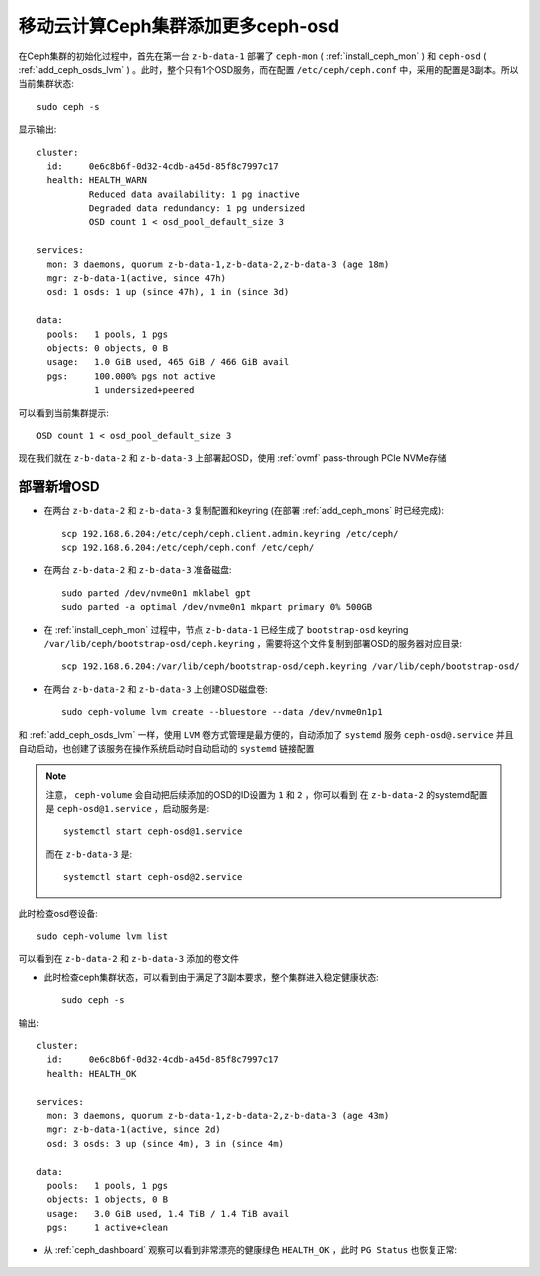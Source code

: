 .. _mobile_cloud_ceph_add_ceph_osds_more:

=====================================
移动云计算Ceph集群添加更多ceph-osd
=====================================

在Ceph集群的初始化过程中，首先在第一台 ``z-b-data-1`` 部署了 ``ceph-mon`` ( :ref:`install_ceph_mon` ) 和 ``ceph-osd`` ( :ref:`add_ceph_osds_lvm` ) 。此时，整个只有1个OSD服务，而在配置 ``/etc/ceph/ceph.conf`` 中，采用的配置是3副本。所以当前集群状态::

   sudo ceph -s

显示输出::

   cluster:
     id:     0e6c8b6f-0d32-4cdb-a45d-85f8c7997c17
     health: HEALTH_WARN
             Reduced data availability: 1 pg inactive
             Degraded data redundancy: 1 pg undersized
             OSD count 1 < osd_pool_default_size 3
   
   services:
     mon: 3 daemons, quorum z-b-data-1,z-b-data-2,z-b-data-3 (age 18m)
     mgr: z-b-data-1(active, since 47h)
     osd: 1 osds: 1 up (since 47h), 1 in (since 3d)
   
   data:
     pools:   1 pools, 1 pgs
     objects: 0 objects, 0 B
     usage:   1.0 GiB used, 465 GiB / 466 GiB avail
     pgs:     100.000% pgs not active
              1 undersized+peered

可以看到当前集群提示::

   OSD count 1 < osd_pool_default_size 3

现在我们就在 ``z-b-data-2`` 和 ``z-b-data-3`` 上部署起OSD，使用 :ref:`ovmf` pass-through PCIe NVMe存储

部署新增OSD
==============

- 在两台 ``z-b-data-2`` 和 ``z-b-data-3`` 复制配置和keyring (在部署 :ref:`add_ceph_mons` 时已经完成)::

   scp 192.168.6.204:/etc/ceph/ceph.client.admin.keyring /etc/ceph/
   scp 192.168.6.204:/etc/ceph/ceph.conf /etc/ceph/

- 在两台 ``z-b-data-2`` 和 ``z-b-data-3`` 准备磁盘::

   sudo parted /dev/nvme0n1 mklabel gpt
   sudo parted -a optimal /dev/nvme0n1 mkpart primary 0% 500GB

- 在 :ref:`install_ceph_mon` 过程中，节点 ``z-b-data-1`` 已经生成了 ``bootstrap-osd`` keyring ``/var/lib/ceph/bootstrap-osd/ceph.keyring`` ，需要将这个文件复制到部署OSD的服务器对应目录::

   scp 192.168.6.204:/var/lib/ceph/bootstrap-osd/ceph.keyring /var/lib/ceph/bootstrap-osd/

- 在两台 ``z-b-data-2`` 和 ``z-b-data-3`` 上创建OSD磁盘卷::

   sudo ceph-volume lvm create --bluestore --data /dev/nvme0n1p1


和 :ref:`add_ceph_osds_lvm` 一样，使用 ``LVM`` 卷方式管理是最方便的，自动添加了 ``systemd`` 服务 ``ceph-osd@.service`` 并且自动启动，也创建了该服务在操作系统启动时自动启动的 ``systemd`` 链接配置

.. note::

   注意， ``ceph-volume`` 会自动把后续添加的OSD的ID设置为 ``1`` 和 ``2`` ，你可以看到 在 ``z-b-data-2`` 的systemd配置是 ``ceph-osd@1.service`` ，启动服务是::

      systemctl start ceph-osd@1.service

   而在 ``z-b-data-3`` 是::

      systemctl start ceph-osd@2.service

此时检查osd卷设备::

   sudo ceph-volume lvm list

可以看到在 ``z-b-data-2`` 和 ``z-b-data-3`` 添加的卷文件

- 此时检查ceph集群状态，可以看到由于满足了3副本要求，整个集群进入稳定健康状态::

   sudo ceph -s

输出::

   cluster:
     id:     0e6c8b6f-0d32-4cdb-a45d-85f8c7997c17
     health: HEALTH_OK
    
   services:
     mon: 3 daemons, quorum z-b-data-1,z-b-data-2,z-b-data-3 (age 43m)
     mgr: z-b-data-1(active, since 2d)
     osd: 3 osds: 3 up (since 4m), 3 in (since 4m)
    
   data:
     pools:   1 pools, 1 pgs
     objects: 1 objects, 0 B
     usage:   3.0 GiB used, 1.4 TiB / 1.4 TiB avail
     pgs:     1 active+clean

- 从 :ref:`ceph_dashboard` 观察可以看到非常漂亮的健康绿色 ``HEALTH_OK`` ，此时 ``PG Status`` 也恢复正常:

.. figure:: ../../../_static/ceph/deploy/install_ceph_manual/ceph_3_mon_3_osd.png
   :scale: 60

